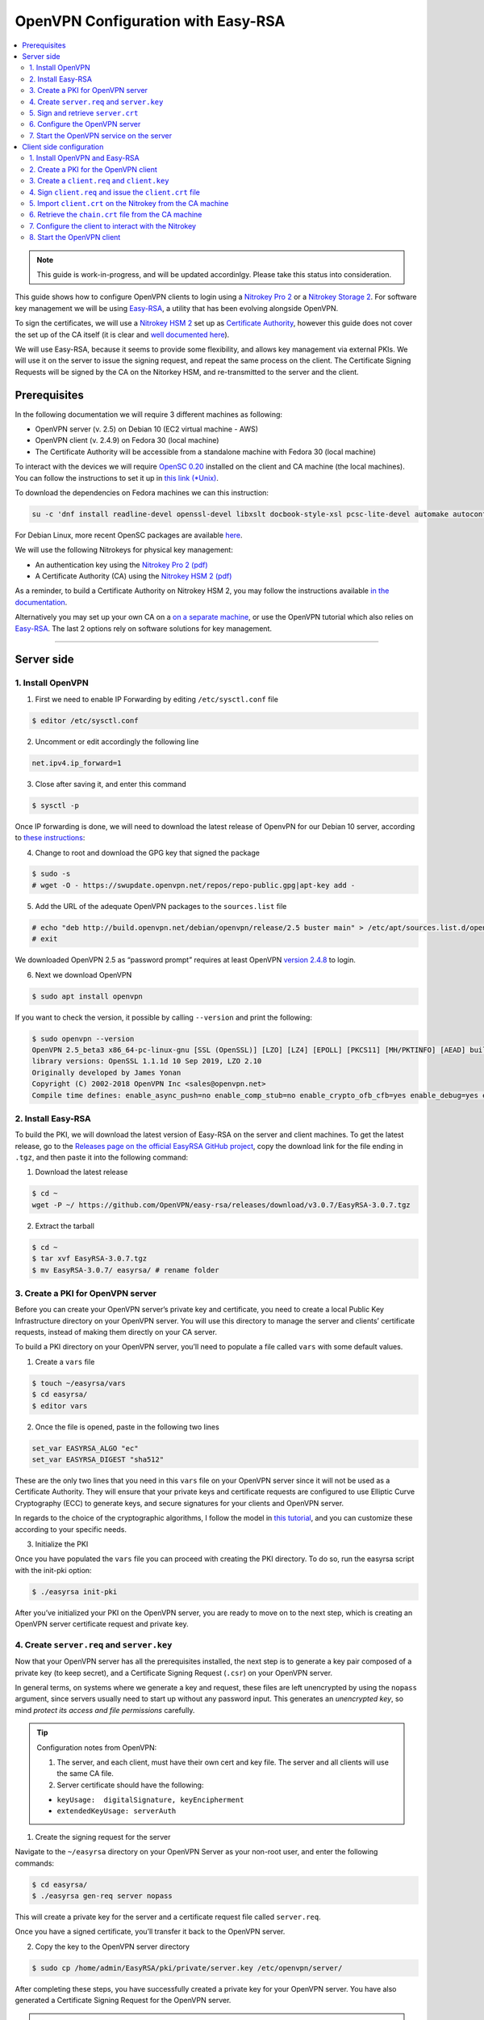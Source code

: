 OpenVPN Configuration with Easy-RSA
===================================

.. contents:: :local:
   :depth: 2

.. note::

  This guide is work-in-progress, and will be updated accordinlgy. Please take this status into consideration.

This guide shows how to configure OpenVPN clients to login using a `Nitrokey Pro
2 <https://shop.nitrokey.com/shop/product/nk-pro-2-nitrokey-pro-2-3>`__ or a `Nitrokey Storage
2 <https://shop.nitrokey.com/de_DE/shop/product/nitrokey-storage-2-56>`__. For software key management we will be using `Easy-RSA <https://github.com/OpenVPN/easy-rsa>`__, a utility that has been evolving alongside OpenVPN.

To sign the certificates, we will use a `Nitrokey HSM
2 <https://shop.nitrokey.com/shop/product/nk-pro-2-nitrokey-pro-2-3>`__ set up as `Certificate Authority <certificate-authority.html#creating-the-intermediate-certificate-authority>`_, however this guide does not cover the set up of the CA itself (it is clear and `well documented here <certificate-authority.html#sign-a-server-certificate>`_).

We will use Easy-RSA, because it seems to provide some flexibility, and allows key management via external PKIs. We will use it on the server to issue the signing request, and repeat the same process on the client. The Certificate Signing Requests will be signed by the CA on the Nitorkey HSM, and re-transmitted to the server and the client.


Prerequisites
-------------

In the following documentation we will require 3 different machines as following:

-  OpenVPN server (v. 2.5) on Debian 10 (EC2 virtual machine - AWS)

-  OpenVPN client (v. 2.4.9) on Fedora 30 (local machine)

-  The Certificate Authority will be accessible from a standalone
   machine with Fedora 30 (local machine)

To interact with the devices we will require `OpenSC
0.20 <https://github.com/OpenSC/OpenSC/wiki>`__ installed on the client and CA machine (the local machines). You can follow the instructions to set it up in `this link (*Unix) <https://github.com/OpenSC/OpenSC/wiki/Compiling-and-Installing-on-Unix-flavors>`__.

To download the dependencies on Fedora machines we can this instruction:

.. code-block:: bash

   su -c 'dnf install readline-devel openssl-devel libxslt docbook-style-xsl pcsc-lite-devel automake autoconf libtool gcc zlib-devel'

For Debian Linux, more recent OpenSC packages are available `here <https://github.com/Nitrokey/opensc-build>`__.

We will use the following Nitrokeys for physical key management:

-  An authentication key using the `Nitrokey Pro 2
   (pdf) <https://www.nitrokey.com/files/doc/Nitrokey_Pro_factsheet.pdf>`__

-  A Certificate Authority (CA) using the `Nitrokey HSM 2
   (pdf) <https://www.nitrokey.com/files/doc/Nitrokey_HSM_factsheet.pdf>`__

As a reminder, to build a Certificate Authority on Nitrokey HSM 2, you may follow the instructions available `in the documentation <certificate-authority.html#sign-a-server-certificate>`_.

Alternatively you may set up your own CA on a `on a separate machine <https://www.digitalocean.com/community/tutorials/how-to-set-up-and-configure-a-certificate-authority-ca-on-ubuntu-20-04>`__, or use the OpenVPN tutorial which also relies on `Easy-RSA <https://openvpn.net/community-resources/setting-up-your-own-certificate-authority-ca/>`__. The last 2 options rely on software solutions for key management.

--------------

Server side
-----------

1. Install OpenVPN
^^^^^^^^^^^^^^^^^^

1. First we need to enable IP Forwarding by editing ``/etc/sysctl.conf`` file

.. code-block:: bash

   $ editor /etc/sysctl.conf

2. Uncomment or edit accordingly the following line

.. code-block:: bash

   net.ipv4.ip_forward=1

3. Close after saving it, and enter this command

.. code-block:: bash

   $ sysctl -p

Once IP forwarding is done, we will need to download the latest release of OpenvPN for our Debian 10 server, according to `these instructions <https://community.openvpn.net/openvpn/wiki/OpenvpnSoftwareRepos>`__:

4. Change to root and download the GPG key that signed the package

.. code-block:: bash

   $ sudo -s 
   # wget -O - https://swupdate.openvpn.net/repos/repo-public.gpg|apt-key add -

5. Add the URL of the adequate OpenVPN packages to the ``sources.list`` file

.. code-block:: bash

   # echo "deb http://build.openvpn.net/debian/openvpn/release/2.5 buster main" > /etc/apt/sources.list.d/openvpn-aptrepo.list
   # exit

We downloaded OpenVPN 2.5 as “password prompt” requires at least OpenVPN `version
2.4.8 <https://community.openvpn.net/openvpn/ticket/1215>`__ to login.

6. Next we download OpenVPN

.. code-block:: bash

   $ sudo apt install openvpn

If you want to check the version, it possible by calling ``--version``
and print the following:

.. code-block:: bash

   $ sudo openvpn --version
   OpenVPN 2.5_beta3 x86_64-pc-linux-gnu [SSL (OpenSSL)] [LZO] [LZ4] [EPOLL] [PKCS11] [MH/PKTINFO] [AEAD] built on Sep  1 2020
   library versions: OpenSSL 1.1.1d 10 Sep 2019, LZO 2.10
   Originally developed by James Yonan
   Copyright (C) 2002-2018 OpenVPN Inc <sales@openvpn.net>
   Compile time defines: enable_async_push=no enable_comp_stub=no enable_crypto_ofb_cfb=yes enable_debug=yes enable_def_auth=yes enable_dependency_tracking=no \ enable_dlopen=unknown enable_dlopen_self=unknown enable_dlopen_self_static=unknown enable_fast_install=needless enable_fragment=yes enable_iproute2=yes \ enable_libtool_lock=yes enable_lz4=yes enable_lzo=yes enable_maintainer_mode=no enable_management=yes enable_multihome=yes enable_pam_dlopen=no enable_pedantic=no \ enable_pf=yes enable_pkcs11=yes enable_plugin_auth_pam=yes enable_plugin_down_root=yes enable_plugins=yes enable_port_share=yes enable_selinux=no \ enable_shared=yes enable_shared_with_static_runtimes=no enable_silent_rules=no enable_small=no enable_static=yes enable_strict=no enable_strict_options=no \ enable_systemd=yes enable_werror=no enable_win32_dll=yes enable_x509_alt_username=yes with_aix_soname=aix with_crypto_library=openssl with_gnu_ld=yes \ with_mem_check=no with_sysroot=no

2. Install Easy-RSA
^^^^^^^^^^^^^^^^^^^

To build the PKI, we will download the latest version of Easy-RSA on the server and client machines. To get the latest release, go to the `Releases page on the official EasyRSA GitHub project <https://github.com/OpenVPN/easy-rsa/releases>`__, copy the download link for the file ending in ``.tgz``, and then paste it into the following command:

1. Download the latest release

.. code-block:: bash

   $ cd ~
   wget -P ~/ https://github.com/OpenVPN/easy-rsa/releases/download/v3.0.7/EasyRSA-3.0.7.tgz

2. Extract the tarball

.. code-block:: bash

   $ cd ~
   $ tar xvf EasyRSA-3.0.7.tgz
   $ mv EasyRSA-3.0.7/ easyrsa/ # rename folder

3. Create a PKI for OpenVPN server
^^^^^^^^^^^^^^^^^^^^^^^^^^^^^^^^^^

Before you can create your OpenVPN server’s private key and certificate, you need to create a local Public Key Infrastructure directory on your OpenVPN server. You will use this directory to manage the server and clients’ certificate requests, instead of making them directly on your CA server.

To build a PKI directory on your OpenVPN server, you’ll need to populate a file called ``vars`` with some default values.

1. Create a ``vars`` file

.. code-block:: bash

   $ touch ~/easyrsa/vars
   $ cd easyrsa/
   $ editor vars

2. Once the file is opened, paste in the following two lines

.. code-block:: bash

   set_var EASYRSA_ALGO "ec"
   set_var EASYRSA_DIGEST "sha512"

These are the only two lines that you need in this ``vars`` file on your OpenVPN server since it will not be used as a Certificate Authority. They will ensure that your private keys and certificate requests are configured to use Elliptic Curve Cryptography (ECC) to generate keys, and secure signatures for your clients and OpenVPN server.

In regards to the choice of the cryptographic algorithms, I follow the model in `this tutorial <https://www.digitalocean.com/community/tutorials/how-to-set-up-and-configure-an-openvpn-server-on-centos-8>`__, and you can customize these according to your specific needs.

3. Initialize the PKI

Once you have populated the ``vars`` file you can proceed with creating the PKI directory. To do so, run the easyrsa script with the init-pki option:

.. code-block:: bash

   $ ./easyrsa init-pki

After you’ve initialized your PKI on the OpenVPN server, you are ready to move on to the next step, which is creating an OpenVPN server certificate request and private key.

4. Create ``server.req`` and ``server.key``
^^^^^^^^^^^^^^^^^^^^^^^^^^^^^^^^^^^^^^^^^^^

Now that your OpenVPN server has all the prerequisites installed, the next step is to generate a key pair composed of a private key (to keep secret), and a Certificate Signing Request (``.csr``) on your OpenVPN server.

In general terms, on systems where we generate a key and request, these files are left unencrypted by using the ``nopass`` argument, since servers usually need to start up without any password input. This generates an *unencrypted key*, so mind *protect its access and file permissions* carefully.

.. tip::

   Configuration notes from OpenVPN:

   1. The server, and each client, must have their own cert and key
      file. The server and all clients will use the same CA file.
   2. Server certificate should have the following:

   -  ``keyUsage:  digitalSignature, keyEncipherment``

   -  ``extendedKeyUsage: serverAuth``

1. Create the signing request for the server

Navigate to the ``~/easyrsa`` directory on your OpenVPN Server as your non-root user, and enter the following commands:

.. code-block:: bash

   $ cd easyrsa/
   $ ./easyrsa gen-req server nopass

This will create a private key for the server and a certificate request file called ``server.req``.

Once you have a signed certificate, you’ll transfer it back to the OpenVPN server.

2. Copy the key to the OpenVPN server directory

.. code-block:: bash

   $ sudo cp /home/admin/EasyRSA/pki/private/server.key /etc/openvpn/server/

After completing these steps, you have successfully created a private key for your OpenVPN server. You have also generated a Certificate Signing Request for the OpenVPN server.

.. tip::

   File extensions for certificate signing requests

   The file extension that is adopted by the CA and HSM tutorial
   indicates the creation of a ``.csr`` file, however Easy-RSA creates
   certificate signing requests with a ``.req`` extension.

   We will use interchangeably both extensions, while making sure that
   we transfer the right files to the Certificate Authority, and
   generate a final certificate with a ``.crt`` extension.

In the next section of this guide, we will sign a ``.req`` file with our CA on deployed on the HSM 2 device. For this purpose, I will use a dedicated machine to sign the requests.

5. Sign and retrieve ``server.crt``
^^^^^^^^^^^^^^^^^^^^^^^^^^^^^^^^^^^

The following instructions require the transfer of the ``server.req``
(or ``server.csr``) file to the CA system.

The transfer itself is not security sensitive, though it is wise to verify if the received file matches the sender’s copy, if the transport is untrusted.

In order to go through these steps, I will extensively rely on `these instructions <certificate-authority.html#creating-the-intermediate-certificate-authority>`_, to sign the certificate signing requests, once we generated them with Easy-RSA.

5.1. Sign the ``server.req`` file
'''''''''''''''''''''''''''''''''

On the local machine dedicated to access the HSM, we will use the tools provided by Opensc 0.20 in order to sign the ``.req`` file, and send it back to the OpenVPN server. We assume we have transferred the file from the server machine to the CA machine.

First we start by plugging the HSM Nitrokey, and enter this instruction for listing the keys available.

1. Query the list of available devices

.. code-block:: bash

   $ p11tool --list-all

 **(Required step)** If this is the first time you sign a certificate with the CA, you might want to retrieve the URI of the CA’s private key from the HSM, and include it in the config file.

-  The key’s URI should be in this format:

.. code-block:: bash

   pkcs11:model=PKCS%2315%20emulated;manufacturer=www.CardContact.de;serial=DENK0104068;token=SmartCard-HSM%20%28UserPIN%29%00%00%00%00%00%00%00%00%00;id=%E0%16%1C%C8%B6%F5%D6%6A%C6%83%5E%CD%EC%B6%23%FC%05%06%A6%75;object=root;type=private

2. Create ``openvpn/`` directory under ``certificate-authority/``

.. code-block:: bash

   $ mkdir/opt/certificate-authority/
   $ cd /opt/certificate-authority/

3. Sign the ``server.req``

.. code-block:: bash

   $ openssl ca -config sign_server_csrs.ini -engine pkcs11 -keyform engine -days 375 -notext -md sha512 -create_serial -in server.req -out /home/user/pki/issued/server.crt 

5.2. Retrieve the ``server.crt`` file to the server machine
'''''''''''''''''''''''''''''''''''''''''''''''''''''''''''

1. Transfer the signed certificates to the server

From the CA machine, copy the files ``server.crt`` and ``chain.crt`` to the OpenVPN server. In this example we will use the ``scp`` command as following:

.. code-block:: bash

   $ scp openvpn/{server.crt,chain.crt} admin@your_openvpnserver_ip:/tmp

2. Place the certificates on the server’s directory

.. code-block:: bash

   $ mv /tmp/{server.crt,chain.crt} /etc/openvpn/server

.. warning::

   CA Certificate and ``chain.crt``

   In the above, the CA returns the signed sever certificate, and
   includes the CA certificate ``CA.crt`` which is the ``chain.crt``
   file. This can be done over an insecure channel, though the client is
   encouraged to confirm if the received ``chain.crt`` is valid, if the
   transport is untrusted.

   It is possible to rename the file ``chain.crt`` file to ``CA.crt`` on
   the target machine, however we will use ``chain.crt`` in the next
   instructions.

6. Configure the OpenVPN server
^^^^^^^^^^^^^^^^^^^^^^^^^^^^^^^

A connection that uses TLS requires multiple `certificates and keys for authentication <https://wiki.teltonika-networks.com/view/OpenVPN_configuration_examples>`__. Now that we issued and signed those, we can place them in the right directories. The breakdown of the certificates and keys that must be located at the root directory are the following:

.. code-block:: bash

   OpenVPN server 

       - The root certificate file (CA.crt or chain.crt in our setup)
       - Server certificate
       - Server key
       - Diffie Hellman Parameters (optional)

On your OpenVPN server, now you can create the configuration file ``server.conf`` with your favorite text editor. The file can be configured according to your needs, while we make sure to change the server certificate and key sections according the names you chose for the your the files we signed:

.. code-block:: bash

   # OpenVPN Server Certificate - CA, server key and certificate
   ca chain.crt
   cert server.crt
   key server.key

Here is the configuration file we can use for testing these instructions:

.. code-block:: bash

   port 1194
   proto udp
   dev tun
   ca ca.crt
   cert server.crt
   key server.key  # This file should be kept secret
   dh dh.pem
   server 10.8.0.0 255.255.255.0
   push "redirect-gateway def1 bypass-dhcp"
   push "dhcp-option DNS 208.67.222.222"
   push "dhcp-option DNS 208.67.220.220"
   keepalive 10 120
   tls-auth ta.key 0 # This file is secret
   cipher AES-256-CBC
   user nobody
   group nogroup
   persist-key
   persist-tun
   status /var/log/openvpn/openvpn-status.log
   log         /var/log/openvpn/openvpn.log
   log-append  /var/log/openvpn/openvpn.log
   verb 3
   explicit-exit-notify 1
   tls-version-min 1.2 # Lower boundary for TLS version 
   tls-version-max 1.2 # Higher boundary for TLS version

To test if the configuration functions properly, we can use this command:

.. code-block:: bash

   $ sudo openvpn --server --config server.conf

7. Start the OpenVPN service on the server
^^^^^^^^^^^^^^^^^^^^^^^^^^^^^^^^^^^^^^^^^^

Enable the OpenVPN service by adding it to systemctl, and start it using these commands:

.. code-block:: bash

   $ sudo systemctl -f enable openvpn@server
   $ sudo systemctl start openvpn@server

To Double check if the OpenVPN service is active use this command:

.. code-block:: bash

   $ sudo systemctl status openvpn@server

The OpenVPN should be running at this point.

--------------

Client side configuration
-------------------------

1. Install OpenVPN and Easy-RSA
^^^^^^^^^^^^^^^^^^^^^^^^^^^^^^^

1. Install the software

We can use directly ``dnf install`` to install OpenVPN 2.4.9 and Easy-RSA 3.0.7

.. code-block:: bash

   $ sudo dnf install openvpn easy-rsa

2. Then we create as non-root a directory for Easy RSA called ``Easy-RSA``

.. code-block:: bash

   $ mkdir ~/easyrsa

3. And link it to the Easy RSA package we just installed

.. code-block:: bash

   $ ln -s /usr/share/easy-rsa/3/* ~/easyrsa/

2. Create a PKI for the OpenVPN client
^^^^^^^^^^^^^^^^^^^^^^^^^^^^^^^^^^^^^^

In the same manner we created a PKI on the OpenVPN server, we will create a PKI using Easy-RSA on the client side.

3. Create a ``client.req`` and ``client.key``
^^^^^^^^^^^^^^^^^^^^^^^^^^^^^^^^^^^^^^^^^^^^^

In the same manner we issued the key pair on the sever, we generate a key pair for the client which will be composed of the ``client.req``
file and the ``client.key`` file. The latter must be kept secret on the client machine.

4. Sign ``client.req`` and issue the ``client.crt`` file
^^^^^^^^^^^^^^^^^^^^^^^^^^^^^^^^^^^^^^^^^^^^^^^^^^^^^^^^

To transfer the ``client.req`` file to the CA machine, we will use the same method as we did for the ``server.req`` file.

Once transferred, on the CA machine we sign the certificate signing request file with this command

.. code-block:: bash

   $ openssl ca -config sign_server_csrs.ini -engine pkcs11 -keyform engine -days 375 -notext -md sha512 -create_serial -in client.req -out /home/user/pki/issued/client.crt 

5. Import ``client.crt`` on the Nitrokey from the CA machine
^^^^^^^^^^^^^^^^^^^^^^^^^^^^^^^^^^^^^^^^^^^^^^^^^^^^^^^^^^^^

After creating the ``client.crt`` file, we plug the Nitrokey Pro 2 device in the CA machine, and import the ``.crt`` to the Pro 2 device using this command:

.. code-block:: bash

   $ pkcs15-init --store-certificate client.crt --id 3

You can see if the key is effectively stored on the Nitrokey using this command:

.. code-block:: bash

   $ pkcs15-tool -c

Or alternatively

.. code-block:: bash

   $ pkcs11-tool --list-objects 

Fore more commands you can refer to the `OpenSC wiki <https://github.com/OpenSC/OpenSC/wiki/OpenPGP-card>`__.

6. Retrieve the ``chain.crt`` file from the CA machine
^^^^^^^^^^^^^^^^^^^^^^^^^^^^^^^^^^^^^^^^^^^^^^^^^^^^^^

While we keep the ``client.crt``\ stored on the nitrokey Pro 2 device, we must retrieve the ``chain.crt`` file on the client machine, and store it in the adequate directory. We may use ``scp`` as in the method explained in the server section of this guide.

7. Configure the client to interact with the Nitrokey
^^^^^^^^^^^^^^^^^^^^^^^^^^^^^^^^^^^^^^^^^^^^^^^^^^^^^

Now back on the client machine, we will plug the Nitrokey Pro and use it to establish the VPN connection with the server. In general terms, a connection that uses TLS requires multiple certificates and keys for authentication:

.. code-block:: bash

   OpenVPN client 
       - The root certificate file (`chain.crt`)
       - Client certificate
       - Client key

For this guide we can the following ``client.conf`` file, and add the required options to it accordingly:

.. code-block:: bash

   client
   dev tun
   proto udp
   remote <server> 1194
   resolv-retry infinite
   nobind
   user nobody
   group nobody
   persist-key
   persist-tun
   ca ca.crt
   remote-cert-tls server
   cipher AES-256-CBC
   verb 3
   redirect-gateway def1
   tls-version-min 1.2 # Lower boundary for TLS version 
   tls-version-max 1.2 # Higher boundary for TLS version

1. Determine the correct object

Each PKCS#11 provider can support multiple devices. In order to view the available object list you can use the following command:

.. code-block:: bash

   $ openvpn --show-pkcs11-ids /usr/lib64/pkcs11/opensc-pkcs11.so 

   The following objects are available for use.
   Each object shown below may be used as parameter to

   --pkcs11-id option please remember to use single quote mark.

   Certificate
          DN:             CN=client
          Serial:         E53DA75C5B8F1518F520BCEF0128C09F
          Serialized id:  pkcs11:model=pkcs11:model=PKCS%NNNN%20emulated;token=User%20PIN%20%28OpenPGP%20card%29;manufacturer=ZeitControl;serial=000NNNNNN;id=%03

Each certificate/private key pair have unique ``Serialized id`` string. The serialized id string of the requested certificate should be specified, in the configuration file. We can do this by adding the ``pkcs11-id`` option using single quote marks.

.. code-block:: bash

   pkcs11-id 'pkcs11:model=pkcs11:model=PKCS%NNNN%20emulated;token=User%20PIN%20%28OpenPGP%20card%29;manufacturer=ZeitControl;serial=000NNNNNN;id=%03'

2. Add retrieved Serialized ID to the configuration file

Using your favorite text editor, open the server.conf file, and add the following lines, while taking care to insert your own ``Serialized id``:

.. code-block:: bash

   pkcs11-providers /usr/lib64/pkcs11/opensc-pkcs11.so
   pkcs11-id 'pkcs11:model=pkcs11:model=PKCS%NNNN%20emulated;token=User%20PIN%20%28OpenPGP%20card%29;manufacturer=ZeitControl;serial=000NNNNNN;id=%03'

For additional `settings related to OpenVPN <https://openvpn.net/community-resources/how-to/>`__ authentication, you may also add few lines to handle key maganagement, although it is optional.

.. note::

   Click to view the code

   .. code-block:: bash

      # nitrokey config
          
      pkcs11-providers /usr/lib64/pkcs11/opensc-pkcs11.so
      pkcs11-id 'pkcs11:model=pkcs11:model=PKCS%NNNN%20emulated;token=User%20PIN%20%28OpenPGP%20card%29;manufacturer=ZeitControl;serial=000NNNNNN;id=%03'
      # pkcs11-pin-cache 300
      # daemon
      # auth-retry nointeract
      # management-hold
      # management-signal
      # management 127.0.0.1 8888
      # management-query-passwords
      pkcs11-cert-private 1 # Prompt for PIN

Optional step
             

If you need to test the configuration, with and without the token on the Nitrokey, you may add lines to the same ``client.conf`` and comment/uncomment the relevant lines according to your needs:

.. note::

   Click to view the code

   .. code-block:: bash

      # non_nitrokey login
    
      # cert client.crt
      # key client.key
      # tls-auth ta.key 1

3. Configure the OpenVPN client

The final configuration file ``client.conf`` should look like this one:

.. code-block:: bash

   client
   dev tun
   proto udp
   remote <server> 1194
   resolv-retry infinite
   nobind
   user nobody
   group nobody
   persist-key
   persist-tun
   ca ca.crt
   remote-cert-tls server
   cipher AES-256-CBC
   verb 3
   redirect-gateway def1
   tls-version-min 1.2 # Lower boundary for TLS version 
   tls-version-max 1.2 # Higher boundary for TLS version
       
   # nitrokey login

   pkcs11-providers /usr/lib64/pkcs11/opensc-pkcs11.so
   pkcs11-id 'pkcs11:model=pkcs11:model=PKCS%NNNN%20emulated;token=User%20PIN%20%28OpenPGP%20card%29;manufacturer=ZeitControl;serial=000NNNNNN;id=%03'
   # pkcs11-pin-cache 300
   # daemon
   # auth-retry nointeract
   # management-hold
   # management-signal
   # management 127.0.0.1 8888
   # management-query-passwords
   pkcs11-cert-private 1 # Prompt for PIN
       
   # OR

   # non_nitrokey login

   # cert client.crt
   # key client.key
   # tls-auth ta.key 1

4. Known issues

There are some known issues related to OpenVPN login with OpenSC. Please consult these issues `here <https://github.com/Nitrokey/wiki/wiki/3rd-Party-Issues>`__.

8. Start the OpenVPN client
^^^^^^^^^^^^^^^^^^^^^^^^^^^

1. Start the OpenVPN service on the client

Enable the OpenVPN service, and start it using these commands:

.. code-block:: bash

   $ sudo systemctl -f enable openvpn-server@server.service
   $ sudo systemctl start openvpn-server@server.service

To double check if the OpenVPN service is active use this command:

.. code-block:: bash

   $ sudo systemctl status openvpn-server@server.service

2. Enter your User PIN

When executing OpenVPN client, Nitrokey’s PIN needs to be entered:

.. code-block:: bash

   $ sudo openvpn --client --config client.conf 
   Fri Sep 11 17:42:01 2020 OpenVPN 2.4.9 x86_64-redhat-linux-gnu [SSL (OpenSSL)] [LZO] [LZ4] [EPOLL] [PKCS11] [MH/PKTINFO] [AEAD] built on Apr 24 2020
   Fri Sep 11 17:42:01 2020 library versions: OpenSSL 1.1.1g FIPS  21 Apr 2020, LZO 2.08
   Fri Sep 11 17:42:01 2020 PKCS#11: Adding PKCS#11 provider '/usr/lib64/pkcs11/opensc-pkcs11.so'
   Enter User PIN (OpenPGP card) token Password: ******

.. warning::
 
 Unfortunately OpenVPN doesn’t seem to be able to establish a handshake and stops at an error as reported `here <https://support.nitrokey.com/t/nitrokey-pro-with-openssl-1-1-1-tls-1-3-and-rsa-based-certificates/2180/2>`__, `here <https://support.nitrokey.com/t/openvpn-openssl-error-141f0006/2637>`__ and `here <https://community.openvpn.net/openvpn/ticket/1215>`__

.. code-block:: bash
   
   This is what the error output looks like:

   $ sudo openvpn --client --config client.conf
   Fri Sep 11 17:42:01 2020 OpenVPN 2.4.9 x86_64-redhat-linux-gnu [SSL (OpenSSL)] [LZO] [LZ4] [EPOLL] [PKCS11] [MH/PKTINFO] [AEAD] built on Apr 24 2020
   Fri Sep 11 17:42:01 2020 library versions: OpenSSL 1.1.1g FIPS  21 Apr 2020, LZO 2.08
   Fri Sep 11 17:42:01 2020 PKCS#11: Adding PKCS#11 provider '/usr/lib64/pkcs11/opensc-pkcs11.so'
   Enter User PIN (OpenPGP card) token Password: ******``
   Fri Sep 11 17:42:12 2020 TCP/UDP: Preserving recently used remote address: [AF_INET]18.157.180.240:1194``
   Fri Sep 11 17:42:12 2020 Socket Buffers: R=[212992->212992] S=[212992->212992]``
   Fri Sep 11 17:42:12 2020 UDP link local: (not bound)
   Fri Sep 11 17:42:12 2020 UDP link remote: [AF_INET]18.157.180.240:1194
   Fri Sep 11 17:42:12 2020 NOTE: UID/GID downgrade will be delayed because of --client, --pull, or --up-delay
   Fri Sep 11 17:42:12 2020 TLS: Initial packet from [AF_INET]18.157.180.240:1194, sid=d79690cf 9e38ce89
   Fri Sep 11 17:42:12 2020 VERIFY OK: depth=1, CN=server_CA
   Fri Sep 11 17:42:12 2020 VERIFY KU OK
   Fri Sep 11 17:42:12 2020 Validating certificate extended key usage
   Fri Sep 11 17:42:12 2020 ++ Certificate has EKU (str) TLS Web Server Authentication, expects TLS Web Server Authentication
   Fri Sep 11 17:42:12 2020 VERIFY EKU OK
   Fri Sep 11 17:42:12 2020 VERIFY OK: depth=0, CN=server
   Fri Sep 11 17:42:12 2020 OpenSSL: error:141F0006:SSL routines:tls_construct_cert_verify:EVP lib
   Fri Sep 11 17:42:12 2020 TLS_ERROR: BIO read tls_read_plaintext error
   Fri Sep 11 17:42:12 2020 TLS Error: TLS object -> incoming plaintext read error
   Fri Sep 11 17:42:12 2020 TLS Error: TLS handshake failed
   Fri Sep 11 17:42:12 2020 SIGUSR1[soft,tls-error] received, process restarting
   Fri Sep 11 17:42:12 2020 Restart pause, 5 second(s)

In some reported cases it does not prompt for a PIN on the terminal. One workaround would be to use to use this command to login with the PIN:

.. code-block:: bash

   $ telnet 8888 password 'User PIN (OpenPGP card) token' <PIN>

Alternatively, you could `recompile OpenVPN <https://forums.openvpn.net/viewtopic.php?f=4&t=23318>`__ client with systemd support disabled, and it will prompt you for the PIN as expected.

Another option, would be to login to your OpenVPN instance with the Viscosity client which provides a better user experience especially for entering the PIN.
